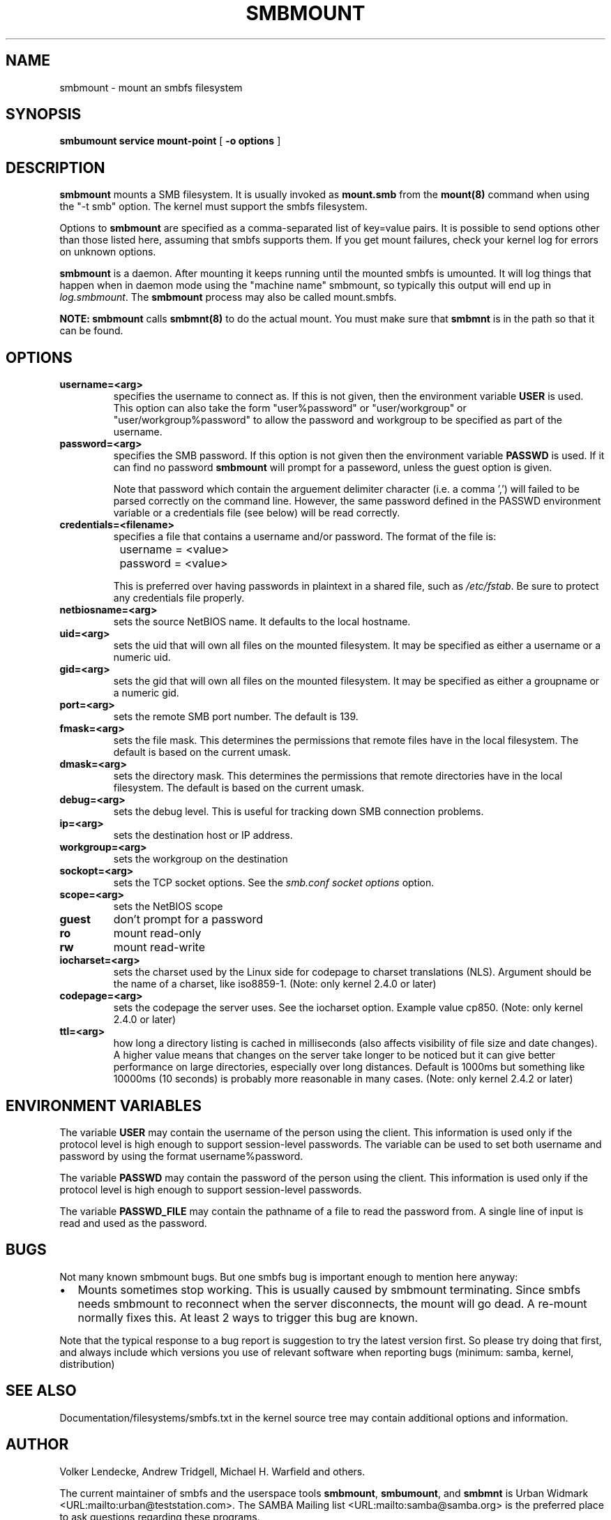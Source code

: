 .\" This manpage has been automatically generated by docbook2man-spec
.\" from a DocBook document.  docbook2man-spec can be found at:
.\" <http://shell.ipoline.com/~elmert/hacks/docbook2X/> 
.\" Please send any bug reports, improvements, comments, patches, 
.\" etc. to Steve Cheng <steve@ggi-project.org>.
.TH "SMBMOUNT" "8" "22 June 2001" "" ""
.SH NAME
smbmount \- mount an smbfs filesystem
.SH SYNOPSIS
.sp
\fBsmbumount\fR \fBservice\fR \fBmount-point\fR [ \fB-o options\fR ] 
.SH "DESCRIPTION"
.PP
\fBsmbmount\fR mounts a SMB filesystem. It 
is usually invoked as \fBmount.smb\fR from 
the \fBmount(8)\fR command when using the 
"-t smb" option. The kernel must support the smbfs filesystem. 
.PP
Options to \fBsmbmount\fR are specified as a comma-separated
list of key=value pairs. It is possible to send options other
than those listed here, assuming that smbfs supports them. If
you get mount failures, check your kernel log for errors on
unknown options.
.PP
\fBsmbmount\fR is a daemon. After mounting it keeps running until
the mounted smbfs is umounted. It will log things that happen
when in daemon mode using the "machine name" smbmount, so
typically this output will end up in \fIlog.smbmount\fR. The
\fBsmbmount\fR process may also be called mount.smbfs.
.PP
\fBNOTE:\fR \fBsmbmount\fR 
calls \fBsmbmnt(8)\fR to do the actual mount. You 
must make sure that \fBsmbmnt\fR is in the path so 
that it can be found. 
.SH "OPTIONS"
.TP
\fBusername=<arg>\fR
specifies the username to connect as. If
this is not given, then the environment variable \fB USER\fR is used. This option can also take the
form "user%password" or "user/workgroup" or
"user/workgroup%password" to allow the password and workgroup
to be specified as part of the username.
.TP
\fBpassword=<arg>\fR
specifies the SMB password. If this
option is not given then the environment variable
\fBPASSWD\fR is used. If it can find
no password \fBsmbmount\fR will prompt
for a passeword, unless the guest option is
given. 

Note that password which contain the arguement delimiter
character (i.e. a comma ',') will failed to be parsed correctly
on the command line. However, the same password defined
in the PASSWD environment variable or a credentials file (see
below) will be read correctly.
.TP
\fBcredentials=<filename>\fR
specifies a file that contains a username
and/or password. The format of the file is:

.sp
.nf
		username = <value>
		password = <value>
		
.sp
.fi

This is preferred over having passwords in plaintext in a
shared file, such as \fI/etc/fstab\fR. Be sure to protect any
credentials file properly.
.TP
\fBnetbiosname=<arg>\fR
sets the source NetBIOS name. It defaults 
to the local hostname. 
.TP
\fBuid=<arg>\fR
sets the uid that will own all files on
the mounted filesystem.
It may be specified as either a username or a numeric uid.
.TP
\fBgid=<arg>\fR
sets the gid that will own all files on
the mounted filesystem.
It may be specified as either a groupname or a numeric 
gid. 
.TP
\fBport=<arg>\fR
sets the remote SMB port number. The default 
is 139. 
.TP
\fBfmask=<arg>\fR
sets the file mask. This determines the 
permissions that remote files have in the local filesystem. 
The default is based on the current umask. 
.TP
\fBdmask=<arg>\fR
sets the directory mask. This determines the 
permissions that remote directories have in the local filesystem. 
The default is based on the current umask. 
.TP
\fBdebug=<arg>\fR
sets the debug level. This is useful for 
tracking down SMB connection problems. 
.TP
\fBip=<arg>\fR
sets the destination host or IP address.
.TP
\fBworkgroup=<arg>\fR
sets the workgroup on the destination 
.TP
\fBsockopt=<arg>\fR
sets the TCP socket options. See the \fIsmb.conf
\fR\fIsocket options\fR option.
.TP
\fBscope=<arg>\fR
sets the NetBIOS scope 
.TP
\fBguest\fR
don't prompt for a password 
.TP
\fBro\fR
mount read-only 
.TP
\fBrw\fR
mount read-write 
.TP
\fBiocharset=<arg>\fR
sets the charset used by the Linux side for codepage
to charset translations (NLS). Argument should be the
name of a charset, like iso8859-1. (Note: only kernel
2.4.0 or later)
.TP
\fBcodepage=<arg>\fR
sets the codepage the server uses. See the iocharset
option. Example value cp850. (Note: only kernel 2.4.0
or later)
.TP
\fBttl=<arg>\fR
how long a directory listing is cached in milliseconds
(also affects visibility of file size and date
changes). A higher value means that changes on the
server take longer to be noticed but it can give
better performance on large directories, especially
over long distances. Default is 1000ms but something
like 10000ms (10 seconds) is probably more reasonable
in many cases.
(Note: only kernel 2.4.2 or later)
.SH "ENVIRONMENT VARIABLES"
.PP
The variable \fBUSER\fR may contain the username of the
person using the client. This information is used only if the
protocol level is high enough to support session-level
passwords. The variable can be used to set both username and
password by using the format username%password.
.PP
The variable \fBPASSWD\fR may contain the password of the
person using the client. This information is used only if the
protocol level is high enough to support session-level
passwords.
.PP
The variable \fBPASSWD_FILE\fR may contain the pathname of
a file to read the password from. A single line of input is
read and used as the password.
.SH "BUGS"
.PP
Not many known smbmount bugs. But one smbfs bug is
important enough to mention here anyway:
.TP 0.2i
\(bu
Mounts sometimes stop working. This is usually
caused by smbmount terminating. Since smbfs needs smbmount to
reconnect when the server disconnects, the mount will go
dead. A re-mount normally fixes this. At least 2 ways to
trigger this bug are known.
.PP
Note that the typical response to a bug report is suggestion
to try the latest version first. So please try doing that first,
and always include which versions you use of relevant software
when reporting bugs (minimum: samba, kernel, distribution)
.PP
.SH "SEE ALSO"
.PP
Documentation/filesystems/smbfs.txt in the kernel source tree
may contain additional options and information.
.SH "AUTHOR"
.PP
Volker Lendecke, Andrew Tridgell, Michael H. Warfield 
and others.
.PP
The current maintainer of smbfs and the userspace
tools \fBsmbmount\fR, \fBsmbumount\fR,
and \fBsmbmnt\fR is Urban Widmark <URL:mailto:urban@teststation.com>.
The SAMBA Mailing list <URL:mailto:samba@samba.org>
is the preferred place to ask questions regarding these programs.
.PP
The conversion of this manpage for Samba 2.2 was performed 
by Gerald Carter
